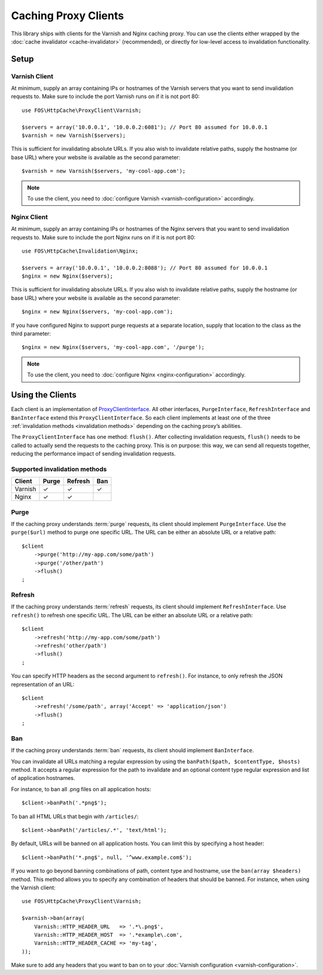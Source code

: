 Caching Proxy Clients
=====================

This library ships with clients for the Varnish and Nginx caching proxy. You
can use the clients either wrapped by the :doc:`cache invalidator <cache-invalidator>`
(recommended), or directly for low-level access to invalidation functionality.

.. _client setup:

Setup
-----

Varnish Client
~~~~~~~~~~~~~~

At minimum, supply an array containing IPs or hostnames of the Varnish servers
that you want to send invalidation requests to. Make sure to include the port
Varnish runs on if it is not port 80::

    use FOS\HttpCache\ProxyClient\Varnish;

    $servers = array('10.0.0.1', '10.0.0.2:6081'); // Port 80 assumed for 10.0.0.1
    $varnish = new Varnish($servers);

This is sufficient for invalidating absolute URLs. If you also wish to
invalidate relative paths, supply the hostname (or base URL) where your website
is available as the second parameter::

    $varnish = new Varnish($servers, 'my-cool-app.com');

.. note::

    To use the client, you need to :doc:`configure Varnish <varnish-configuration>` accordingly.

Nginx Client
~~~~~~~~~~~~

At minimum, supply an array containing IPs or hostnames of the Nginx servers
that you want to send invalidation requests to. Make sure to include the port
Nginx runs on if it is not port 80::

    use FOS\HttpCache\Invalidation\Nginx;

    $servers = array('10.0.0.1', '10.0.0.2:8088'); // Port 80 assumed for 10.0.0.1
    $nginx = new Nginx($servers);

This is sufficient for invalidating absolute URLs. If you also wish to
invalidate relative paths, supply the hostname (or base URL) where your website
is available as the second parameter::

    $nginx = new Nginx($servers, 'my-cool-app.com');

If you have configured Nginx to support purge requests at a separate location,
supply that location to the class as the third parameter::

    $nginx = new Nginx($servers, 'my-cool-app.com', '/purge');

.. note::

    To use the client, you need to :doc:`configure Nginx <nginx-configuration>` accordingly.

Using the Clients
-----------------

Each client is an implementation of `ProxyClientInterface <../../../src/ProxyClient/ProxyClientInterface.php>`_.
All other interfaces, ``PurgeInterface``, ``RefreshInterface`` and ``BanInterface``
extend this ``ProxyClientInterface``. So each client implements at least one of
the three :ref:`invalidation methods <invalidation methods>` depending on the
caching proxy’s abilities.

The ``ProxyClientInterface`` has one method: ``flush()``. After collecting
invalidation requests, ``flush()`` needs to be called to actually send the
requests to the caching proxy. This is on purpose: this way, we can send
all requests together, reducing the performance impact of sending invalidation
requests.

Supported invalidation methods
~~~~~~~~~~~~~~~~~~~~~~~~~~~~~~

======== ======= ======= =======
Client   Purge   Refresh Ban
======== ======= ======= =======
Varnish  ✓       ✓       ✓
Nginx    ✓       ✓
======== ======= ======= =======

Purge
~~~~~

If the caching proxy understands :term:`purge` requests,
its client should implement ``PurgeInterface``. Use the ``purge($url)`` method to
purge one specific URL. The URL can be either an absolute URL or a relative
path::

    $client
        ->purge('http://my-app.com/some/path')
        ->purge('/other/path')
        ->flush()
    ;

Refresh
~~~~~~~

If the caching proxy understands :term:`refresh` requests,
its client should implement ``RefreshInterface``. Use ``refresh()`` to refresh
one specific URL. The URL can be either an absolute URL or a relative path::

    $client
        ->refresh('http://my-app.com/some/path')
        ->refresh('other/path')
        ->flush()
    ;

You can specify HTTP headers as the second argument to ``refresh()``. For
instance, to only refresh the JSON representation of an URL::

    $client
        ->refresh('/some/path', array('Accept' => 'application/json')
        ->flush()
    ;

Ban
~~~

If the caching proxy understands :term:`ban` requests,
its client should implement ``BanInterface``.

You can invalidate all URLs matching a regular expression by using the
``banPath($path, $contentType, $hosts)`` method. It accepts a regular expression
for the path to invalidate and an optional content type regular expression and
list of application hostnames.

For instance, to ban all .png files on all application hosts::

    $client->banPath('.*png$');

To ban all HTML URLs that begin with ``/articles/``::

    $client->banPath('/articles/.*', 'text/html');

By default, URLs will be banned on all application hosts. You can limit this by
specifying a host header::

    $client->banPath('*.png$', null, '^www.example.com$');

If you want to go beyond banning combinations of path, content type and hostname,
use the ``ban(array $headers)`` method. This method allows you to specify any
combination of headers that should be banned. For instance, when using the
Varnish client::

    use FOS\HttpCache\ProxyClient\Varnish;

    $varnish->ban(array(
        Varnish::HTTP_HEADER_URL   => '.*\.png$',
        Varnish::HTTP_HEADER_HOST  => '.*example\.com',
        Varnish::HTTP_HEADER_CACHE => 'my-tag',
    ));

Make sure to add any headers that you want to ban on to your
:doc:`Varnish configuration <varnish-configuration>`.
